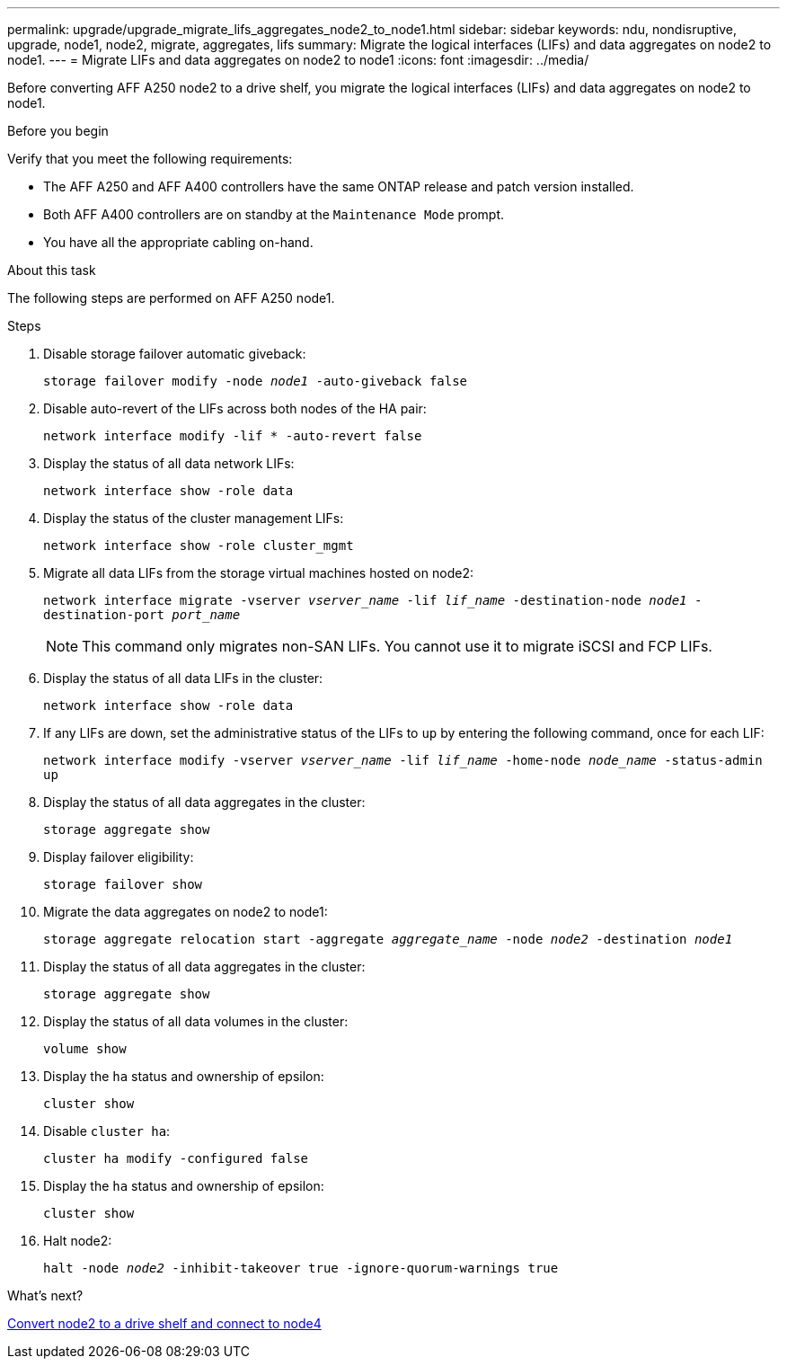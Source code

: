 ---
permalink: upgrade/upgrade_migrate_lifs_aggregates_node2_to_node1.html
sidebar: sidebar
keywords: ndu, nondisruptive, upgrade, node1, node2, migrate, aggregates, lifs
summary: Migrate the logical interfaces (LIFs) and data aggregates on node2 to node1.
---
= Migrate LIFs and data aggregates on node2 to node1
:icons: font
:imagesdir: ../media/

[.lead]
Before converting AFF A250 node2 to a drive shelf, you migrate the logical interfaces (LIFs) and data aggregates on node2 to node1.

.Before you begin
Verify that you meet the following requirements:

* The AFF A250 and AFF A400 controllers have the same ONTAP release and patch version installed.
* Both AFF A400 controllers are on standby at the `Maintenance Mode` prompt.
* You have all the appropriate cabling on-hand.

.About this task
The following steps are performed on AFF A250 node1.

.Steps
. Disable storage failover automatic giveback:
+
`storage failover modify -node _node1_ -auto-giveback false`
. Disable auto-revert of the LIFs across both nodes of the HA pair:
+
`network interface modify -lif * -auto-revert false`  
. Display the status of all data network LIFs:
+
`network interface show -role data`
. Display the status of the cluster management LIFs:
+
`network interface show -role cluster_mgmt`
. Migrate all data LIFs from the storage virtual machines hosted on node2:
+
`network interface migrate -vserver _vserver_name_ -lif _lif_name_ -destination-node _node1_ -destination-port _port_name_`
+
NOTE: This command only migrates non-SAN LIFs. You cannot use it to migrate iSCSI and FCP LIFs.
. Display the status of all data LIFs in the cluster:
+
`network interface show -role data`
. If any LIFs are down, set the administrative status of the LIFs to `up` by entering the following command, once for each LIF:
+
`network interface modify -vserver _vserver_name_ -lif _lif_name_ -home-node _node_name_ -status-admin up`
. Display the status of all data aggregates in the cluster:
+
`storage aggregate show` 
. Display failover eligibility:
+
`storage failover show`
. Migrate the data aggregates on node2 to node1:
+
`storage aggregate relocation start -aggregate _aggregate_name_ -node _node2_ -destination _node1_`   
. Display the status of all data aggregates in the cluster:
+
`storage aggregate show`
. Display the status of all data volumes in the cluster:
+
`volume show` 
. Display the `ha` status and ownership of epsilon:
+
`cluster show` 
. Disable `cluster ha`:
+
`cluster ha modify -configured false` 
. Display the `ha` status and ownership of epsilon:
+
`cluster show` 
. Halt node2:
+
`halt -node _node2_ -inhibit-takeover true -ignore-quorum-warnings true`   

.What's next?

link:upgrade_convert_node2_drive_shelf_connect_node4.html[Convert node2 to a drive shelf and connect to node4]
// 2023 Feb 1, BURT 1351102